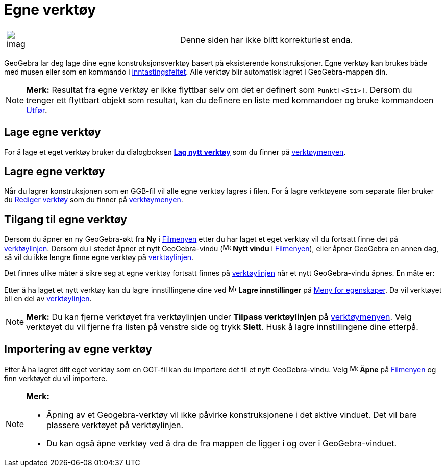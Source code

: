 = Egne verktøy
:page-en: tools/Custom_Tools
ifdef::env-github[:imagesdir: /nb/modules/ROOT/assets/images]

[width="100%",cols="50%,50%",]
|===
a|
image:Ambox_content.png[image,width=40,height=40]

|Denne siden har ikke blitt korrekturlest enda.
|===

GeoGebra lar deg lage dine egne konstruksjonsverktøy basert på eksisterende konstruksjoner. Egne verktøy kan brukes både
med musen eller som en kommando i xref:/Inntastingsfelt.adoc[inntastingsfeltet]. Alle verktøy blir automatisk lagret i
GeoGebra-mappen din.

[NOTE]
====

*Merk:* Resultat fra egne verktøy er ikke flyttbar selv om det er definert som `++Punkt[<Sti>]++`. Dersom du trenger ett
flyttbart objekt som resultat, kan du definere en liste med kommandoer og bruke kommandoen
xref:/commands/Utfør.adoc[Utfør].

====

== Lage egne verktøy

For å lage et eget verktøy bruker du dialogboksen xref:/Lag_verktøy.adoc[*Lag nytt verktøy*] som du finner på
xref:/Verktøymeny.adoc[verktøymenyen].

== Lagre egne verktøy

Når du lagrer konstruksjonen som en GGB-fil vil alle egne verktøy lagres i filen. For å lagre verktøyene som separate
filer bruker du xref:/Rediger_verktøy.adoc[Rediger verktøy] som du finner på xref:/Verktøymeny.adoc[verktøymenyen].

== Tilgang til egne verktøy

Dersom du åpner en ny GeoGebra-økt fra *Ny* i xref:/Filmeny.adoc[Filmenyen] etter du har laget et eget verktøy vil du
fortsatt finne det på xref:/Verktøylinje.adoc[verktøylinjen]. Dersom du i stedet åpner et nytt GeoGebra-vindu
(image:Menu_New.png[Menu New.png,width=16,height=16] *Nytt vindu* i xref:/Filmeny.adoc[Filmenyen]), eller åpner GeoGebra
en annen dag, så vil du ikke lengre finne egne verktøy på xref:/Verktøylinje.adoc[verktøylinjen].

Det finnes ulike måter å sikre seg at egne verktøy fortsatt finnes på xref:/Verktøylinje.adoc[verktøylinjen] når et nytt
GeoGebra-vindu åpnes. En måte er:

Etter å ha laget et nytt verktøy kan du lagre innstillingene dine ved image:Menu_Save.png[Menu
Save.png,width=16,height=16] *Lagre innstillinger* på xref:/Meny_for_egenskaper.adoc[Meny for egenskaper]. Da vil
verktøyet bli en del av xref:/Verktøylinje.adoc[verktøylinjen].

[NOTE]
====

*Merk:* Du kan fjerne verktøyet fra verktøylinjen under *Tilpass verktøylinjen* på
xref:/Verktøymeny.adoc[verktøymenyen]. Velg verktøyet du vil fjerne fra listen på venstre side og trykk *Slett*. Husk å
lagre innstillingene dine etterpå.

====

== Importering av egne verktøy

Etter å ha lagret ditt eget verktøy som en GGT-fil kan du importere det til et nytt GeoGebra-vindu. Velg
image:Menu_Open.png[Menu Open.png,width=16,height=16] *Åpne* på xref:/Filmeny.adoc[Filmenyen] og finn verktøyet du vil
importere.

[NOTE]
====

*Merk:*

* Åpning av et Geogebra-verktøy vil ikke påvirke konstruksjonene i det aktive vinduet. Det vil bare plassere verktøyet
på verktøylinjen.
* Du kan også åpne verktøy ved å dra de fra mappen de ligger i og over i GeoGebra-vinduet.

====
